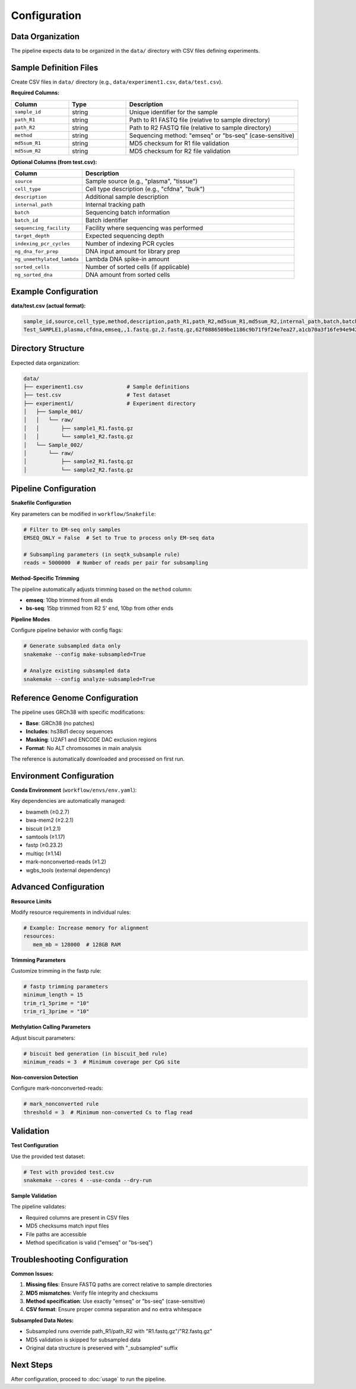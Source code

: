 Configuration
=============

Data Organization
-----------------

The pipeline expects data to be organized in the ``data/`` directory with CSV files defining experiments.

Sample Definition Files
-----------------------

Create CSV files in ``data/`` directory (e.g., ``data/experiment1.csv``, ``data/test.csv``).

**Required Columns:**

.. list-table::
   :header-rows: 1
   :widths: 20 20 60

   * - Column
     - Type
     - Description
   * - ``sample_id``
     - string
     - Unique identifier for the sample
   * - ``path_R1``
     - string
     - Path to R1 FASTQ file (relative to sample directory)
   * - ``path_R2``
     - string
     - Path to R2 FASTQ file (relative to sample directory)
   * - ``method``
     - string
     - Sequencing method: "emseq" or "bs-seq" (case-sensitive)
   * - ``md5sum_R1``
     - string
     - MD5 checksum for R1 file validation
   * - ``md5sum_R2``
     - string
     - MD5 checksum for R2 file validation

**Optional Columns (from test.csv):**

.. list-table::
   :header-rows: 1
   :widths: 20 60

   * - Column
     - Description
   * - ``source``
     - Sample source (e.g., "plasma", "tissue")
   * - ``cell_type``
     - Cell type description (e.g., "cfdna", "bulk")
   * - ``description``
     - Additional sample description
   * - ``internal_path``
     - Internal tracking path
   * - ``batch``
     - Sequencing batch information
   * - ``batch_id``
     - Batch identifier
   * - ``sequencing_facility``
     - Facility where sequencing was performed
   * - ``target_depth``
     - Expected sequencing depth
   * - ``indexing_pcr_cycles``
     - Number of indexing PCR cycles
   * - ``ng_dna_for_prep``
     - DNA input amount for library prep
   * - ``ng_unmethylated_lambda``
     - Lambda DNA spike-in amount
   * - ``sorted_cells``
     - Number of sorted cells (if applicable)
   * - ``ng_sorted_dna``
     - DNA amount from sorted cells

Example Configuration
---------------------

**data/test.csv (actual format):**

.. code-block:: csv

   sample_id,source,cell_type,method,description,path_R1,path_R2,md5sum_R1,md5sum_R2,internal_path,batch,batch_id,sequencing_facility,target_depth,indexing_pcr_cycles,ng_dna_for_prep,ng_unmethylated_lambda,sorted_cells,ng_sorted_dna
   Test_SAMPLE1,plasma,cfdna,emseq,,1.fastq.gz,2.fastq.gz,62f0886509be1186c9b71f9f24e7ea27,a1cb70a3f16fe94e942c8d8f2fbeb8fd,,,,medgenome,,,,,,

Directory Structure
-------------------

Expected data organization:

.. code-block::

   data/
   ├── experiment1.csv              # Sample definitions
   ├── test.csv                     # Test dataset
   ├── experiment1/                 # Experiment directory
   │   ├── Sample_001/
   │   │   └── raw/
   │   │       ├── sample1_R1.fastq.gz
   │   │       └── sample1_R2.fastq.gz
   │   └── Sample_002/
   │       └── raw/
   │           ├── sample2_R1.fastq.gz
   │           └── sample2_R2.fastq.gz

Pipeline Configuration
----------------------

**Snakefile Configuration**

Key parameters can be modified in ``workflow/Snakefile``:

.. code-block:: python

   # Filter to EM-seq only samples
   EMSEQ_ONLY = False  # Set to True to process only EM-seq data
   
   # Subsampling parameters (in seqtk_subsample rule)
   reads = 5000000  # Number of reads per pair for subsampling

**Method-Specific Trimming**

The pipeline automatically adjusts trimming based on the ``method`` column:

- **emseq**: 10bp trimmed from all ends
- **bs-seq**: 15bp trimmed from R2 5' end, 10bp from other ends

**Pipeline Modes**

Configure pipeline behavior with config flags:

.. code-block:: bash

   # Generate subsampled data only
   snakemake --config make-subsampled=True
   
   # Analyze existing subsampled data
   snakemake --config analyze-subsampled=True

Reference Genome Configuration
------------------------------

The pipeline uses GRCh38 with specific modifications:

- **Base**: GRCh38 (no patches)
- **Includes**: hs38d1 decoy sequences  
- **Masking**: U2AF1 and ENCODE DAC exclusion regions
- **Format**: No ALT chromosomes in main analysis

The reference is automatically downloaded and processed on first run.

Environment Configuration
-------------------------

**Conda Environment** (``workflow/envs/env.yaml``):

Key dependencies are automatically managed:

- bwameth (≥0.2.7)
- bwa-mem2 (≥2.2.1)
- biscuit (≥1.2.1)
- samtools (≥1.17)
- fastp (≥0.23.2)
- multiqc (≥1.14)
- mark-nonconverted-reads (≥1.2)
- wgbs_tools (external dependency)

Advanced Configuration
----------------------

**Resource Limits**

Modify resource requirements in individual rules:

.. code-block:: python

   # Example: Increase memory for alignment
   resources:
      mem_mb = 128000  # 128GB RAM

**Trimming Parameters**

Customize trimming in the fastp rule:

.. code-block:: python

   # fastp trimming parameters
   minimum_length = 15
   trim_r1_5prime = "10"
   trim_r1_3prime = "10"

**Methylation Calling Parameters**

Adjust biscuit parameters:

.. code-block:: python

   # biscuit bed generation (in biscuit_bed rule)  
   minimum_reads = 3  # Minimum coverage per CpG site

**Non-conversion Detection**

Configure mark-nonconverted-reads:

.. code-block:: python

   # mark_nonconverted rule
   threshold = 3  # Minimum non-converted Cs to flag read

Validation
----------

**Test Configuration**

Use the provided test dataset:

.. code-block:: bash

   # Test with provided test.csv
   snakemake --cores 4 --use-conda --dry-run

**Sample Validation**

The pipeline validates:

- Required columns are present in CSV files
- MD5 checksums match input files  
- File paths are accessible
- Method specification is valid ("emseq" or "bs-seq")

Troubleshooting Configuration
-----------------------------

**Common Issues:**

1. **Missing files**: Ensure FASTQ paths are correct relative to sample directories
2. **MD5 mismatches**: Verify file integrity and checksums
3. **Method specification**: Use exactly "emseq" or "bs-seq" (case-sensitive)
4. **CSV format**: Ensure proper comma separation and no extra whitespace

**Subsampled Data Notes:**

- Subsampled runs override path_R1/path_R2 with "R1.fastq.gz"/"R2.fastq.gz"
- MD5 validation is skipped for subsampled data
- Original data structure is preserved with "_subsampled" suffix

Next Steps
----------

After configuration, proceed to :doc:`usage` to run the pipeline.

